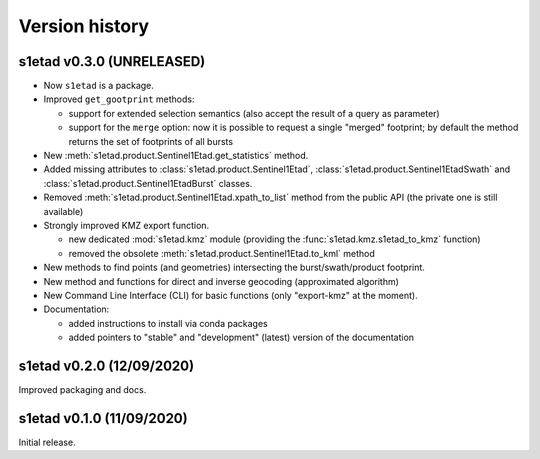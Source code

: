 Version history
===============

s1etad v0.3.0 (UNRELEASED)
--------------------------

* Now ``s1etad`` is a package.
* Improved ``get_gootprint`` methods:

  - support for extended selection semantics (also accept the result of
    a query as parameter)
  - support for the ``merge`` option: now it is possible to request a
    single "merged" footprint; by default the method returns the set of
    footprints of all bursts

* New :meth:`s1etad.product.Sentinel1Etad.get_statistics` method.
* Added missing attributes to :class:`s1etad.product.Sentinel1Etad`,
  :class:`s1etad.product.Sentinel1EtadSwath` and
  :class:`s1etad.product.Sentinel1EtadBurst` classes.
* Removed :meth:`s1etad.product.Sentinel1Etad.xpath_to_list` method from
  the public API (the private one is still available)
* Strongly improved KMZ export function.

  - new dedicated :mod:`s1etad.kmz` module (providing the
    :func:`s1etad.kmz.s1etad_to_kmz` function)
  - removed the obsolete :meth:`s1etad.product.Sentinel1Etad.to_kml` method

* New methods to find points (and geometries) intersecting
  the burst/swath/product footprint.
* New method and functions for direct and inverse geocoding
  (approximated algorithm)
* New Command Line Interface (CLI) for basic functions
  (only "export-kmz" at the moment).
* Documentation:

  - added instructions to install via conda packages
  - added pointers to "stable" and "development" (latest) version of the
    documentation


s1etad v0.2.0 (12/09/2020)
--------------------------

Improved packaging and docs.


s1etad v0.1.0 (11/09/2020)
--------------------------

Initial release.
